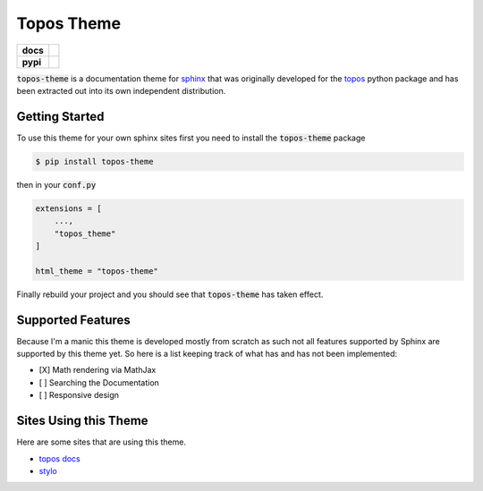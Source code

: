 Topos Theme
===========

.. list-table::
    :stub-columns: 1

    * - docs
      - |docs|
    * - pypi
      - |version| |supported-versions|

.. |travis| image:: https://travis-ci.org/alcarney/topos.svg?branch=dev
    :target: https://travis-ci.org/alcarney/topos

.. |coveralls| image:: https://coveralls.io/repos/github/alcarney/topos/badge.svg?branch=dev
    :target: https://coveralls.io/github/alcarney/topos?branch=dev

.. |docs| image:: https://readthedocs.org/projects/topos-theme/badge/?version=latest
    :target: https://topos-theme.readthedocs.io/en/latest/
    :alt: Documentation Status

.. |version| image:: https://img.shields.io/pypi/v/topos-theme.svg
    :alt: PyPI Package latest release
    :target: https://pypi.org/project/topos-theme

.. |supported-versions| image:: https://img.shields.io/pypi/pyversions/topos-theme.svg
    :alt: Supported versions
    :target: https://pypi.org/project/topos-theme

:code:`topos-theme` is a documentation theme for `sphinx`_ that was originally
developed for the `topos`_ python package and has been extracted out into its own
independent distribution.

Getting Started
---------------

To use this theme for your own sphinx sites first you need to install the
:code:`topos-theme` package

.. code-block:: sh

   $ pip install topos-theme

then in your :code:`conf.py`

.. code-block:: python

   extensions = [
       ...,
       "topos_theme"
   ]

   html_theme = "topos-theme"

Finally rebuild your project and you should see that :code:`topos-theme` has taken
effect.


Supported Features
------------------

Because I'm a manic this theme is developed mostly from scratch as such not all
features supported by Sphinx are supported by this theme yet. So here is a list
keeping track of what has and has not been implemented:

- [X] Math rendering via MathJax
- [ ] Searching the Documentation
- [ ] Responsive design

Sites Using this Theme
----------------------

Here are some sites that are using this theme.

- `topos docs`_
- `stylo`_

.. _sphinx: http://www.sphinx-doc.org/en/master
.. _topos: https://github.com/alcarney/topos
.. _topos docs: https://topos.readthedocs.io/en/latest/
.. _stylo: https://alcarney.github.io/stylo/
